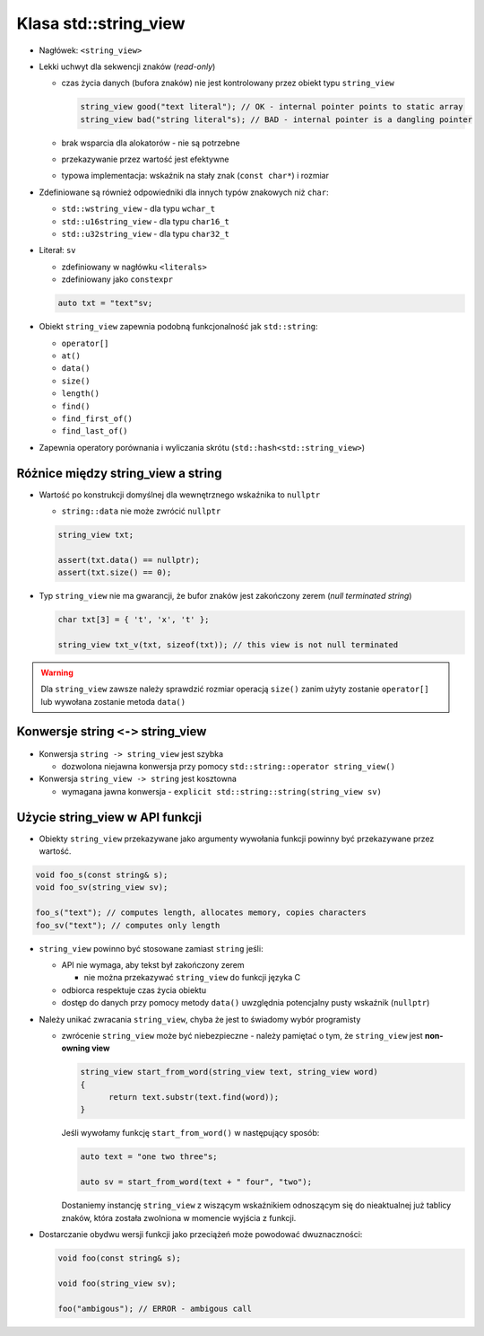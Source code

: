 Klasa std::string_view
======================

* Nagłówek: ``<string_view>``

* Lekki uchwyt dla sekwencji znaków (*read-only*)
  
  - czas życia danych (bufora znaków) nie jest kontrolowany przez obiekt typu ``string_view``
    
    .. code-block:: c++
    
        string_view good("text literal"); // OK - internal pointer points to static array
        string_view bad("string literal"s); // BAD - internal pointer is a dangling pointer

  - brak wsparcia dla alokatorów - nie są potrzebne
  - przekazywanie przez wartość jest efektywne
  - typowa implementacja: wskaźnik na stały znak (``const char*``) i rozmiar

* Zdefiniowane są również odpowiedniki dla innych typów znakowych niż ``char``:

  - ``std::wstring_view`` - dla typu ``wchar_t``
  - ``std::u16string_view`` - dla typu ``char16_t``
  - ``std::u32string_view`` - dla typu ``char32_t``
  
* Literał: ``sv``
  
  - zdefiniowany w nagłówku ``<literals>``
  - zdefiniowany jako ``constexpr``
  
  .. code-block:: c++
  
      auto txt = "text"sv;

* Obiekt ``string_view`` zapewnia podobną funkcjonalność jak ``std::string``:
  
  - ``operator[]``
  - ``at()``
  - ``data()``
  - ``size()``
  - ``length()``
  - ``find()``
  - ``find_first_of()``
  - ``find_last_of()``

* Zapewnia operatory porównania i wyliczania skrótu (``std::hash<std::string_view>``)
  
Różnice między string_view a string
-----------------------------------

* Wartość po konstrukcji domyślnej dla wewnętrznego wskaźnika to ``nullptr``
    
  - ``string::data`` nie może zwrócić ``nullptr`` 
    
  .. code-block:: c++
  
      string_view txt;

      assert(txt.data() == nullptr);
      assert(txt.size() == 0);

* Typ ``string_view`` nie ma gwarancji, że bufor znaków jest zakończony zerem (*null terminated string*)

  .. code-block:: c++

      char txt[3] = { 't', 'x', 't' };
      
      string_view txt_v(txt, sizeof(txt)); // this view is not null terminated


.. warning:: Dla ``string_view`` zawsze należy sprawdzić rozmiar operacją ``size()`` zanim użyty zostanie ``operator[]`` lub wywołana zostanie metoda ``data()``


Konwersje string ``<->`` string_view
------------------------------------

* Konwersja ``string -> string_view`` jest szybka
  
  - dozwolona niejawna konwersja przy pomocy ``std::string::operator string_view()``
  
* Konwersja ``string_view -> string`` jest kosztowna

  - wymagana jawna konwersja - ``explicit std::string::string(string_view sv)``


Użycie string_view w API funkcji
--------------------------------

* Obiekty ``string_view`` przekazywane jako argumenty wywołania funkcji powinny być przekazywane przez wartość.

.. code-block:: c++

    void foo_s(const string& s);
    void foo_sv(string_view sv);

    foo_s("text"); // computes length, allocates memory, copies characters
    foo_sv("text"); // computes only length

* ``string_view`` powinno być stosowane zamiast ``string`` jeśli:

  - API nie wymaga, aby tekst był zakończony zerem
  
    - nie można przekazywać ``string_view`` do funkcji języka C 

  - odbiorca respektuje czas życia obiektu
  - dostęp do danych przy pomocy metody ``data()`` uwzględnia potencjalny pusty wskaźnik (``nullptr``)

* Należy unikać zwracania ``string_view``, chyba że jest to świadomy wybór programisty

  - zwrócenie ``string_view`` może być niebezpieczne - należy pamiętać o tym, że ``string_view`` jest **non-owning view**

    .. code-block:: c++
  
      string_view start_from_word(string_view text, string_view word)
      {
            return text.substr(text.find(word));
      }

    Jeśli wywołamy funkcję ``start_from_word()`` w następujący sposób:

    .. code-block:: c++

      auto text = "one two three"s;

      auto sv = start_from_word(text + " four", "two");

    Dostaniemy instancję ``string_view`` z wiszącym wskaźnikiem odnoszącym się do nieaktualnej już tablicy znaków, która 
    została zwolniona w momencie wyjścia z funkcji.

  
* Dostarczanie obydwu wersji funkcji jako przeciążeń może powodować dwuznaczności:
  
  .. code-block:: c++
  
      void foo(const string& s);

      void foo(string_view sv);

      foo("ambigous"); // ERROR - ambigous call




